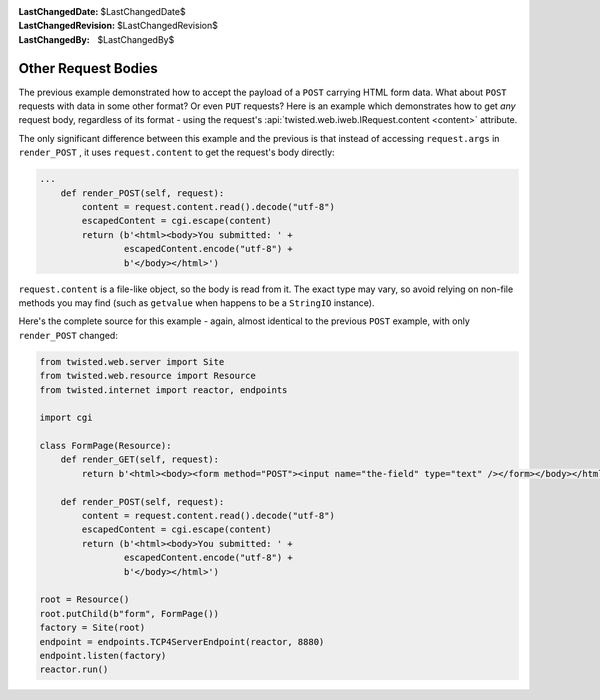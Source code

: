 
:LastChangedDate: $LastChangedDate$
:LastChangedRevision: $LastChangedRevision$
:LastChangedBy: $LastChangedBy$

Other Request Bodies
====================





The previous example demonstrated how to accept the payload of
a ``POST`` carrying HTML form data.  What about ``POST``
requests with data in some other format?  Or even ``PUT`` requests?
Here is an example which demonstrates how to get *any* request body,
regardless of its format - using the request's
:api:`twisted.web.iweb.IRequest.content <content>` attribute.




The only significant difference between this example and the previous is that
instead of accessing ``request.args``
in ``render_POST`` , it
uses ``request.content`` to get the request's body
directly:





.. code-block:: python


    ...
        def render_POST(self, request):
            content = request.content.read().decode("utf-8")
            escapedContent = cgi.escape(content)
            return (b'<html><body>You submitted: ' +
                    escapedContent.encode("utf-8") +
                    b'</body></html>')




``request.content`` is a file-like object, so the
body is read from it.  The exact type may vary, so avoid relying on non-file
methods you may find (such as ``getvalue`` when happens
to be a ``StringIO`` instance).




Here's the complete source for this example - again, almost identical to the
previous ``POST`` example, with
only ``render_POST`` changed:





.. code-block:: python


    from twisted.web.server import Site
    from twisted.web.resource import Resource
    from twisted.internet import reactor, endpoints

    import cgi

    class FormPage(Resource):
        def render_GET(self, request):
            return b'<html><body><form method="POST"><input name="the-field" type="text" /></form></body></html>'

        def render_POST(self, request):
            content = request.content.read().decode("utf-8")
            escapedContent = cgi.escape(content)
            return (b'<html><body>You submitted: ' +
                    escapedContent.encode("utf-8") +
                    b'</body></html>')

    root = Resource()
    root.putChild(b"form", FormPage())
    factory = Site(root)
    endpoint = endpoints.TCP4ServerEndpoint(reactor, 8880)
    endpoint.listen(factory)
    reactor.run()



